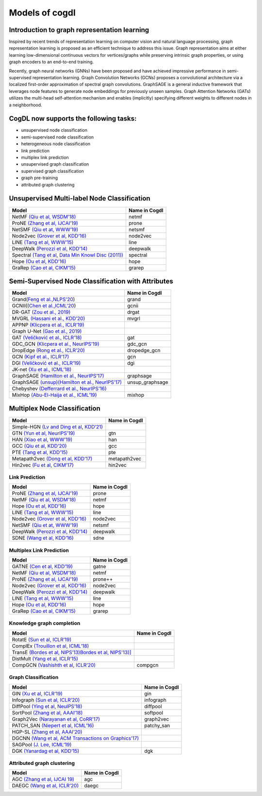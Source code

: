 Models of cogdl
======================


Introduction to graph representation learning
---------------------------------------------
Inspired by recent trends of representation learning on computer vision and natural language processing, graph representation learning is proposed as an efficient technique to address this issue. Graph representation aims at either learning low-dimensional continuous vectors for vertices/graphs while preserving intrinsic graph properties, or using graph encoders to an end-to-end training.

Recently, graph neural networks (GNNs) have been proposed and have achieved impressive performance in semi-supervised representation learning. Graph Convolution Networks (GCNs) proposes a convolutional architecture via a localized first-order approximation of spectral graph convolutions. GraphSAGE is a general inductive framework that leverages node features to generate node embeddings for previously unseen samples. Graph Attention Networks (GATs) utilizes the multi-head self-attention mechanism and enables (implicitly) specifying different weights to different nodes in a neighborhood.

CogDL now supports the following tasks:
-----------------------
- unsupervised node classification
- semi-supervised node classification
- heterogeneous node classification
- link prediction
- multiplex link prediction
- unsupervised graph classification
- supervised graph classification
- graph pre-training
- attributed graph clustering

Unsupervised Multi-label Node Classification
---------------------------------------------

==================================================================================================================== ================
                                       Model                                                                          Name in Cogdl
==================================================================================================================== ================
NetMF `(Qiu et al, WSDM’18) <http://arxiv.org/abs/1710.02971>`__                                                          netmf
ProNE `(Zhang et al, IJCAI’19) <https://www.ijcai.org/Proceedings/2019/0594.pdf>`__                                      prone
NetSMF `(Qiu et at, WWW’19) <https://arxiv.org/abs/1906.11156>`__                                                         netsmf
Node2vec `(Grover et al, KDD’16) <http://dl.acm .org/citation.cfm?doid=2939672.2939754>`__                               node2vec
LINE `(Tang et al, WWW’15) <http://arxiv.org/abs/1503.03578>`__                                                          line
DeepWalk `(Perozzi et al, KDD’14) <http://arxiv.org/abs/1403.6652>`__                                                    deepwalk
Spectral `(Tang et al, Data Min Knowl Disc (2011)) <https://link.springer.com/article/10.1007/s10618-010-0210-x>`__      spectral
Hope `(Ou et al, KDD’16) <http://dl.acm .org/citation.cfm?doid=2939672.2939751>`__                                       hope
GraRep `(Cao et al, CIKM’15) <http://dl.acm.org/citation.cfm?doid=2806416.2806512>`__                                    grarep
==================================================================================================================== ================

Semi-Supervised Node Classification with Attributes
---------------------------------------------------


===================================================================================== ==================
Model                                                                                  Name in Cogdl
===================================================================================== ==================
Grand(`Feng et al.,NLPS'20 <https://arxiv.org/pdf/2005.11079.pdf>`__)                     grand
GCNII((`Chen et al.,ICML’20  <https://arxiv.org/pdf/2007.02133.pdf>`__)                   gcnii
DR-GAT `(Zou et al., 2019) <https://arxiv.org/abs/1907.02237>`__                          drgat
MVGRL `(Hassani et al., KDD’20) <https://arxiv.org/pdf/2006.05582v1.pdf>`__               mvgrl
APPNP `(Klicpera et al., ICLR’19) <https://arxiv.org/pdf/2006.05582v1.pdf>`__
Graph U-Net `(Gao et al., 2019) <https://arxiv.org/abs/1905.05178>`__
GAT `(Veličković et al., ICLR’18) <https://arxiv.org/abs/1710.10903>`__                   gat
GDC_GCN `(Klicpera et al., NeurIPS’19) <https://arxiv.org/pdf/1911.05485.pdf>`__          gdc_gcn
DropEdge `(Rong et al., ICLR’20) <https://openreview.net/pdf?id=Hkx1qkrKPr>`__             dropedge_gcn
GCN `(Kipf et al., ICLR’17) <https://arxiv.org/abs/1609.02907>`__                         gcn
DGI `(Veličković et al., ICLR’19) <https://arxiv.org/abs/1809.10341>`__                   dgi
JK-net `(Xu et al., ICML’18) <https://arxiv.org/pdf/1806.03536.pdf>`__
GraphSAGE `(Hamilton et al., NeurIPS’17) <https://arxiv.org/abs/1706.02216>`__            graphsage
GraphSAGE `(unsup)(Hamilton et al., NeurIPS’17) <https://arxiv.org/abs/1706.02216>`__      unsup_graphsage
Chebyshev `(Defferrard et al., NeurIPS’16) <https://arxiv.org/abs/1606.09375>`__
MixHop  `(Abu-El-Haija et al., ICML’19) <https://arxiv.org/abs/1905.00067>`__             mixhop
===================================================================================== ==================

Multiplex Node Classification
-----------------------------

======================================================================================================================= =================
         Model                                                                                                           Name in Cogdl
======================================================================================================================= =================
Simple-HGN `(Lv and Ding et al, KDD’21) <https://github.com/THUDM/HGB>`__
GTN `(Yun et al, NeurIPS’19) <https://arxiv.org/abs/1911.06455>`__                                                         gtn
HAN `(Xiao et al, WWW’19) <https://arxiv.org/abs/1903.07293>`__                                                            han
GCC `(Qiu et al, KDD’20) <http://keg.cs.tsinghua.edu.cn/jietang/publications/KDD20-Qiu-et-al-GCC-GNN-pretrain.pdf>`__      gcc
PTE `(Tang et al, KDD’15) <https://arxiv.org/abs/1508.00200>`__                                                            pte
Metapath2vec `(Dong et al, KDD’17) <https://ericdongyx.github.io/papers/KDD17-dong-chawla-swami-metapath2vec.pdf>`__       metapath2vec
Hin2vec `(Fu et al, CIKM’17) <https://dl.acm.org/doi/10.1145/3132847.3132953>`__                                           hin2vec
======================================================================================================================= =================


Link Prediction
_______________


================================================================================================ =============
 Model                                                                                           Name in Cogdl
================================================================================================ =============
ProNE `(Zhang et al, IJCAI’19) <https://www.ijcai.org/Proceedings/2019/0594.pdf>`__                 prone
NetMF `(Qiu et al, WSDM’18) <http://arxiv.org/abs/1710.02971>`__                                    netmf
Hope `(Ou et al, KDD’16) <http://dl.acm.org/citation.cfm?doid=2939672.2939751>`__                   hope
LINE `(Tang et al, WWW’15) <http://arxiv.org/abs/1503.03578>`__                                     line
Node2vec `(Grover et al, KDD’16) <http://dl.acm.org/citation.cfm?doid=2939672.2939754>`__           node2vec
NetSMF `(Qiu et at, WWW’19) <https://arxiv.org/abs/1906.11156>`__                                   netsmf
DeepWalk `(Perozzi et al, KDD’14) <http://arxiv.org/abs/1403.6652>`__                               deepwalk
SDNE `(Wang et al, KDD’16) <https://www.kdd.org/kdd2016/papers/files/rfp0191-wangAemb.pdf>`__       sdne

================================================================================================ =============


Multiplex Link Prediction
_________________________

============================================================================================ =============
 Model                                                                                       Name in Cogdl
============================================================================================ =============
GATNE `(Cen et al, KDD’19) <https://arxiv.org/abs/1905.01669>`__                                gatne
NetMF `(Qiu et al, WSDM’18) <http://arxiv.org/abs/1710.02971>`__                                netmf
ProNE `(Zhang et al, IJCAI’19) <https://www.ijcai.org/Proceedings/2019/0594.pdf>`__             prone++
Node2vec `(Grover et al, KDD’16) <http://dl.acm.org/citation.cfm?doid=2939672.2939754>`__       node2vec
DeepWalk `(Perozzi et al, KDD’14) <http://arxiv.org/abs/1403.6652>`__                           deepwalk
LINE `(Tang et al, WWW’15) <http://arxiv.org/abs/1503.03578>`__                                 line
Hope `(Ou et al, KDD’16) <http://dl.acm.org/citation.cfm?doid=2939672.2939751>`__               hope
GraRep `(Cao et al, CIKM’15) <http://dl.acm.org/citation.cfm?doid=2806416.2806512>`__           grarep
============================================================================================ =============

Knowledge graph completion
__________________________


======================================================================================================================================================== ==================
 Model                                                                                                                                                     Name in Cogdl
======================================================================================================================================================== ==================
RotatE `(Sun et al, ICLR’19) <https://arxiv.org/pdf/1902.10197.pdf>`__
ComplEx `(Trouillon et al, ICML’18) <https://arxiv.org/abs/1606.06357>`__
TransE `(Bordes et al, NIPS’13)Bordes et al, NIPS'13)] <https://proceedings.neurips.cc/paper/2013/file/1cecc7a77928ca8133fa24680a88d2f9-Paper.pdf>`__
DistMult `(Yang et al, ICLR’15) <https://arxiv.org/pdf/1412.6575.pdf>`__
CompGCN `(Vashishth et al, ICLR’20) <https://arxiv.org/abs/1911.03082>`__                                                                                      compgcn
======================================================================================================================================================== ==================


Graph Classification
____________________

==================================================================================================== ===============
 Model                                                                                                Name in Cogdl
==================================================================================================== ===============
GIN `(Xu et al, ICLR’19) <https://openreview.net/forum?id=ryGs6iA5Km>`__                                 gin
Infograph `(Sun et al, ICLR’20) <https://openreview.net/forum?id=r1lfF2NYvH>`__                         infograph
DiffPool `(Ying et al, NeuIPS’18) <https://arxiv.org/abs/1806.08804>`__                                  diffpool
SortPool `(Zhang et al, AAAI’18) <https://www.cse.wustl.edu/~muhan/papers/AAAI_2018_DGCNN.pdf>`__        softpool
Graph2Vec `(Narayanan et al, CoRR’17) <https://arxiv.org/abs/1707.05005>`__                              graph2vec
PATCH_SAN `(Niepert et al, ICML’16) <https://arxiv.org/pdf/1605.05273.pdf>`__                            patchy_san
HGP-SL `(Zhang et al, AAAI’20) <https://arxiv.org/abs/1911.05954>`__
DGCNN `(Wang et al, ACM Transactions on Graphics’17) <https://arxiv.org/abs/1801.07829>`__
SAGPool `(J. Lee, ICML’19) <https://arxiv.org/abs/1904.08082>`__
DGK `(Yanardag et al, KDD’15) <https://dl.acm.org/doi/10.1145/2783258.2783417>`__                        dgk

==================================================================================================== ===============



Attributed graph clustering
___________________________

==================================================================================================== ===============
 Model                                                                                                Name in Cogdl
==================================================================================================== ===============
AGC `(Zhang et al, IJCAI 19) <https://arxiv.org/abs/1906.01210>`__                                       agc
DAEGC `(Wang et al, ICLR’20) <https://arxiv.org/pdf/1906.06532.pdf>`__                                   daegc
==================================================================================================== ===============

